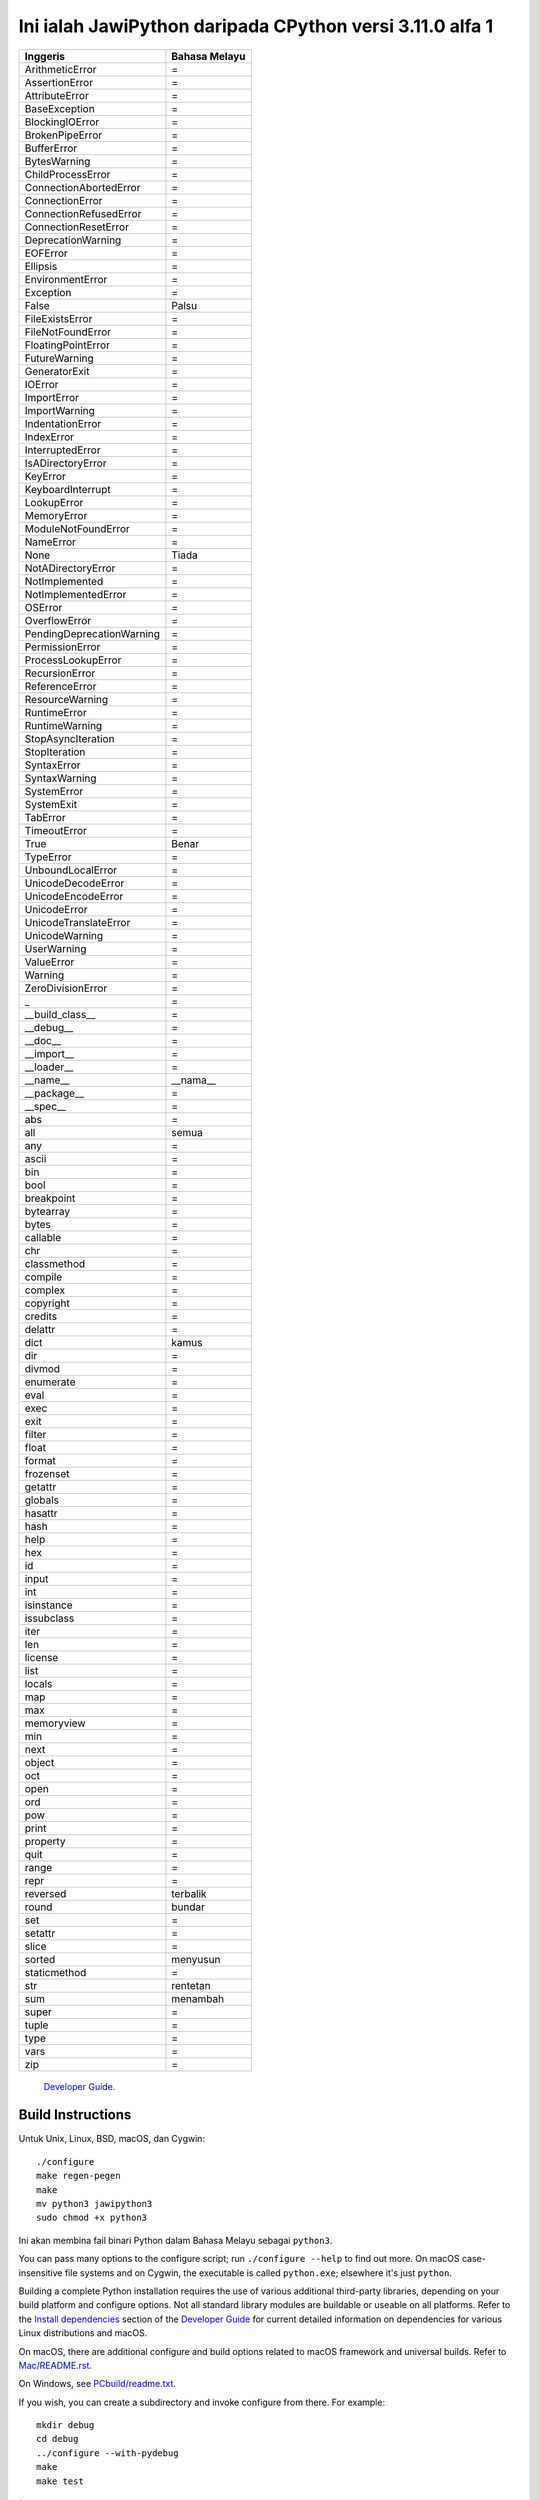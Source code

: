 Ini ialah JawiPython daripada CPython versi 3.11.0 alfa 1
=====================================

========================= ===========================
        Inggeris                 Bahasa Melayu
========================= ===========================
ArithmeticError           =
AssertionError            =
AttributeError            =
BaseException             =
BlockingIOError           =
BrokenPipeError           =
BufferError               =
BytesWarning              =
ChildProcessError         =
ConnectionAbortedError    =
ConnectionError           =
ConnectionRefusedError    =
ConnectionResetError      =
DeprecationWarning        =
EOFError                  =
Ellipsis                  =
EnvironmentError          =
Exception                 =
False                     Palsu
FileExistsError           =
FileNotFoundError         =
FloatingPointError        =
FutureWarning             =
GeneratorExit             =
IOError                   =
ImportError               =
ImportWarning             =
IndentationError          =
IndexError                =
InterruptedError          =
IsADirectoryError         =
KeyError                  =
KeyboardInterrupt         =
LookupError               =
MemoryError               =
ModuleNotFoundError       =
NameError                 =
None                      Tiada
NotADirectoryError        =
NotImplemented            =
NotImplementedError       =
OSError                   =
OverflowError             =
PendingDeprecationWarning =
PermissionError           =
ProcessLookupError        =
RecursionError            =
ReferenceError            =
ResourceWarning           =
RuntimeError              =
RuntimeWarning            =
StopAsyncIteration        =
StopIteration             =
SyntaxError               =
SyntaxWarning             =
SystemError               =
SystemExit                =
TabError                  =
TimeoutError              =
True                      Benar
TypeError                 =
UnboundLocalError         =
UnicodeDecodeError        =
UnicodeEncodeError        =
UnicodeError              =
UnicodeTranslateError     =
UnicodeWarning            =
UserWarning               =
ValueError                =
Warning                   =
ZeroDivisionError         =
_                         =
__build_class__           =
__debug__                 =
__doc__                   =
__import__                =
__loader__                =
__name__                  __nama__
__package__               =
__spec__                  =
abs                       =
all                       semua
any                       =
ascii                     =
bin                       =
bool                      =
breakpoint                =
bytearray                 =
bytes                     =
callable                  =
chr                       =
classmethod               =
compile                   =
complex                   =
copyright                 =
credits                   =
delattr                   =
dict                      kamus
dir                       =
divmod                    =
enumerate                 =
eval                      =
exec                      =
exit                      =
filter                    =
float                     =
format                    =
frozenset                 =
getattr                   =
globals                   =
hasattr                   =
hash                      =
help                      =
hex                       =
id                        =
input                     =
int                       =
isinstance                =
issubclass                =
iter                      =
len                       =
license                   =
list                      =
locals                    =
map                       =
max                       =
memoryview                =
min                       =
next                      =
object                    =
oct                       =
open                      =
ord                       =
pow                       =
print                     =
property                  =
quit                      =
range                     =
repr                      =
reversed                  terbalik
round                     bundar
set                       =
setattr                   =
slice                     =
sorted                    menyusun
staticmethod              =
str                       rentetan
sum                       menambah
super                     =
tuple                     =
type                      =
vars                      =
zip                       =
========================= ===========================


 `Developer Guide`_.

.. _Developer Guide: https://devguide.python.org/

Build Instructions
------------------

Untuk Unix, Linux, BSD, macOS, dan Cygwin::

    ./configure
    make regen-pegen
    make
    mv python3 jawipython3
    sudo chmod +x python3

Ini akan membina fail binari Python dalam Bahasa Melayu sebagai ``python3``.

You can pass many options to the configure script; run ``./configure --help``
to find out more.  On macOS case-insensitive file systems and on Cygwin,
the executable is called ``python.exe``; elsewhere it's just ``python``.

Building a complete Python installation requires the use of various
additional third-party libraries, depending on your build platform and
configure options.  Not all standard library modules are buildable or
useable on all platforms.  Refer to the
`Install dependencies <https://devguide.python.org/setup/#install-dependencies>`_
section of the `Developer Guide`_ for current detailed information on
dependencies for various Linux distributions and macOS.

On macOS, there are additional configure and build options related
to macOS framework and universal builds.  Refer to `Mac/README.rst
<https://github.com/python/cpython/blob/main/Mac/README.rst>`_.

On Windows, see `PCbuild/readme.txt
<https://github.com/python/cpython/blob/main/PCbuild/readme.txt>`_.

If you wish, you can create a subdirectory and invoke configure from there.
For example::

    mkdir debug
    cd debug
    ../configure --with-pydebug
    make
    make test

(This will fail if you *also* built at the top-level directory.  You should do
a ``make clean`` at the top-level first.)

To get an optimized build of Python, ``configure --enable-optimizations``
before you run ``make``.  This sets the default make targets up to enable
Profile Guided Optimization (PGO) and may be used to auto-enable Link Time
Optimization (LTO) on some platforms.  For more details, see the sections
below.

Profile Guided Optimization
^^^^^^^^^^^^^^^^^^^^^^^^^^^

PGO takes advantage of recent versions of the GCC or Clang compilers.  If used,
either via ``configure --enable-optimizations`` or by manually running
``make profile-opt`` regardless of configure flags, the optimized build
process will perform the following steps:

The entire Python directory is cleaned of temporary files that may have
resulted from a previous compilation.

An instrumented version of the interpreter is built, using suitable compiler
flags for each flavor. Note that this is just an intermediary step.  The
binary resulting from this step is not good for real-life workloads as it has
profiling instructions embedded inside.

After the instrumented interpreter is built, the Makefile will run a training
workload.  This is necessary in order to profile the interpreter's execution.
Note also that any output, both stdout and stderr, that may appear at this step
is suppressed.

The final step is to build the actual interpreter, using the information
collected from the instrumented one.  The end result will be a Python binary
that is optimized; suitable for distribution or production installation.


Link Time Optimization
^^^^^^^^^^^^^^^^^^^^^^

Enabled via configure's ``--with-lto`` flag.  LTO takes advantage of the
ability of recent compiler toolchains to optimize across the otherwise
arbitrary ``.o`` file boundary when building final executables or shared
libraries for additional performance gains.


What's New
----------

We have a comprehensive overview of the changes in the `What's New in Python
3.10 <https://docs.python.org/3.10/whatsnew/3.10.html>`_ document.  For a more
detailed change log, read `Misc/NEWS
<https://github.com/python/cpython/blob/main/Misc/NEWS.d>`_, but a full
accounting of changes can only be gleaned from the `commit history
<https://github.com/python/cpython/commits/main>`_.

If you want to install multiple versions of Python, see the section below
entitled "Installing multiple versions".


Documentation
-------------

`Documentation for Python 3.10 <https://docs.python.org/3.10/>`_ is online,
updated daily.

It can also be downloaded in many formats for faster access.  The documentation
is downloadable in HTML, PDF, and reStructuredText formats; the latter version
is primarily for documentation authors, translators, and people with special
formatting requirements.

For information about building Python's documentation, refer to `Doc/README.rst
<https://github.com/python/cpython/blob/main/Doc/README.rst>`_.


Converting From Python 2.x to 3.x
---------------------------------

Significant backward incompatible changes were made for the release of Python
3.0, which may cause programs written for Python 2 to fail when run with Python
3.  For more information about porting your code from Python 2 to Python 3, see
the `Porting HOWTO <https://docs.python.org/3/howto/pyporting.html>`_.


Testing
-------

To test the interpreter, type ``make test`` in the top-level directory.  The
test set produces some output.  You can generally ignore the messages about
skipped tests due to optional features which can't be imported.  If a message
is printed about a failed test or a traceback or core dump is produced,
something is wrong.

By default, tests are prevented from overusing resources like disk space and
memory.  To enable these tests, run ``make testall``.

If any tests fail, you can re-run the failing test(s) in verbose mode.  For
example, if ``test_os`` and ``test_gdb`` failed, you can run::

    make test TESTOPTS="-v test_os test_gdb"

If the failure persists and appears to be a problem with Python rather than
your environment, you can `file a bug report <https://bugs.python.org>`_ and
include relevant output from that command to show the issue.

See `Running & Writing Tests <https://devguide.python.org/runtests/>`_
for more on running tests.

Installing multiple versions
----------------------------

On Unix and Mac systems if you intend to install multiple versions of Python
using the same installation prefix (``--prefix`` argument to the configure
script) you must take care that your primary python executable is not
overwritten by the installation of a different version.  All files and
directories installed using ``make altinstall`` contain the major and minor
version and can thus live side-by-side.  ``make install`` also creates
``${prefix}/bin/python3`` which refers to ``${prefix}/bin/pythonX.Y``.  If you
intend to install multiple versions using the same prefix you must decide which
version (if any) is your "primary" version.  Install that version using ``make
install``.  Install all other versions using ``make altinstall``.

For example, if you want to install Python 2.7, 3.6, and 3.10 with 3.10 being the
primary version, you would execute ``make install`` in your 3.10 build directory
and ``make altinstall`` in the others.


Issue Tracker and Mailing List
------------------------------

Bug reports are welcome!  You can use the `issue tracker
<https://bugs.python.org>`_ to report bugs, and/or submit pull requests `on
GitHub <https://github.com/python/cpython>`_.

You can also follow development discussion on the `python-dev mailing list
<https://mail.python.org/mailman/listinfo/python-dev/>`_.


Proposals for enhancement
-------------------------

If you have a proposal to change Python, you may want to send an email to the
`comp.lang.python`_ or `python-ideas`_ mailing lists for initial feedback.  A
Python Enhancement Proposal (PEP) may be submitted if your idea gains ground.
All current PEPs, as well as guidelines for submitting a new PEP, are listed at
`python.org/dev/peps/ <https://www.python.org/dev/peps/>`_.

.. _python-ideas: https://mail.python.org/mailman/listinfo/python-ideas/
.. _comp.lang.python: https://mail.python.org/mailman/listinfo/python-list


Release Schedule
----------------

See :pep:`619` for Python 3.10 release details.


Copyright and License Information
---------------------------------

Copyright (c) 2001-2021 Python Software Foundation.  All rights reserved.

Copyright (c) 2000 BeOpen.com.  All rights reserved.

Copyright (c) 1995-2001 Corporation for National Research Initiatives.  All
rights reserved.

Copyright (c) 1991-1995 Stichting Mathematisch Centrum.  All rights reserved.

See the `LICENSE <https://github.com/python/cpython/blob/main/LICENSE>`_ for
information on the history of this software, terms & conditions for usage, and a
DISCLAIMER OF ALL WARRANTIES.

This Python distribution contains *no* GNU General Public License (GPL) code,
so it may be used in proprietary projects.  There are interfaces to some GNU
code but these are entirely optional.

All trademarks referenced herein are property of their respective holders.
